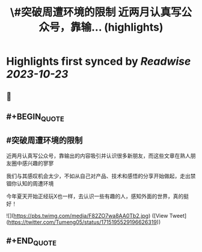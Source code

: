 :PROPERTIES:
:title: \#突破周遭环境的限制  近两月认真写公众号，靠输... (highlights)
:END:

:PROPERTIES:
:author: [[Tumeng05 on Twitter]]
:full-title: "\#突破周遭环境的限制  近两月认真写公众号，靠输..."
:category: [[tweets]]
:url: https://twitter.com/Tumeng05/status/1715195529196626319
:END:

* Highlights first synced by [[Readwise]] [[2023-10-23]]
** 📌
** #+BEGIN_QUOTE
** #突破周遭环境的限制 
近两月认真写公众号，靠输出的内容吸引并认识很多新朋友，而这些文章在熟人朋友圈中感兴趣的寥寥

我们与其感叹机会太少，不如从自己对产品、技术和感悟的分享开始做起，走出禁锢你认知的周遭环境

今年夏天开始正经玩X也一样，去认识一些有趣的人，感知外面的世界，真的挺好！ 

![](https://pbs.twimg.com/media/F82ZO7wa8AA0Tb2.jpg)  ([View Tweet](https://twitter.com/Tumeng05/status/1715195529196626319))
** #+END_QUOTE